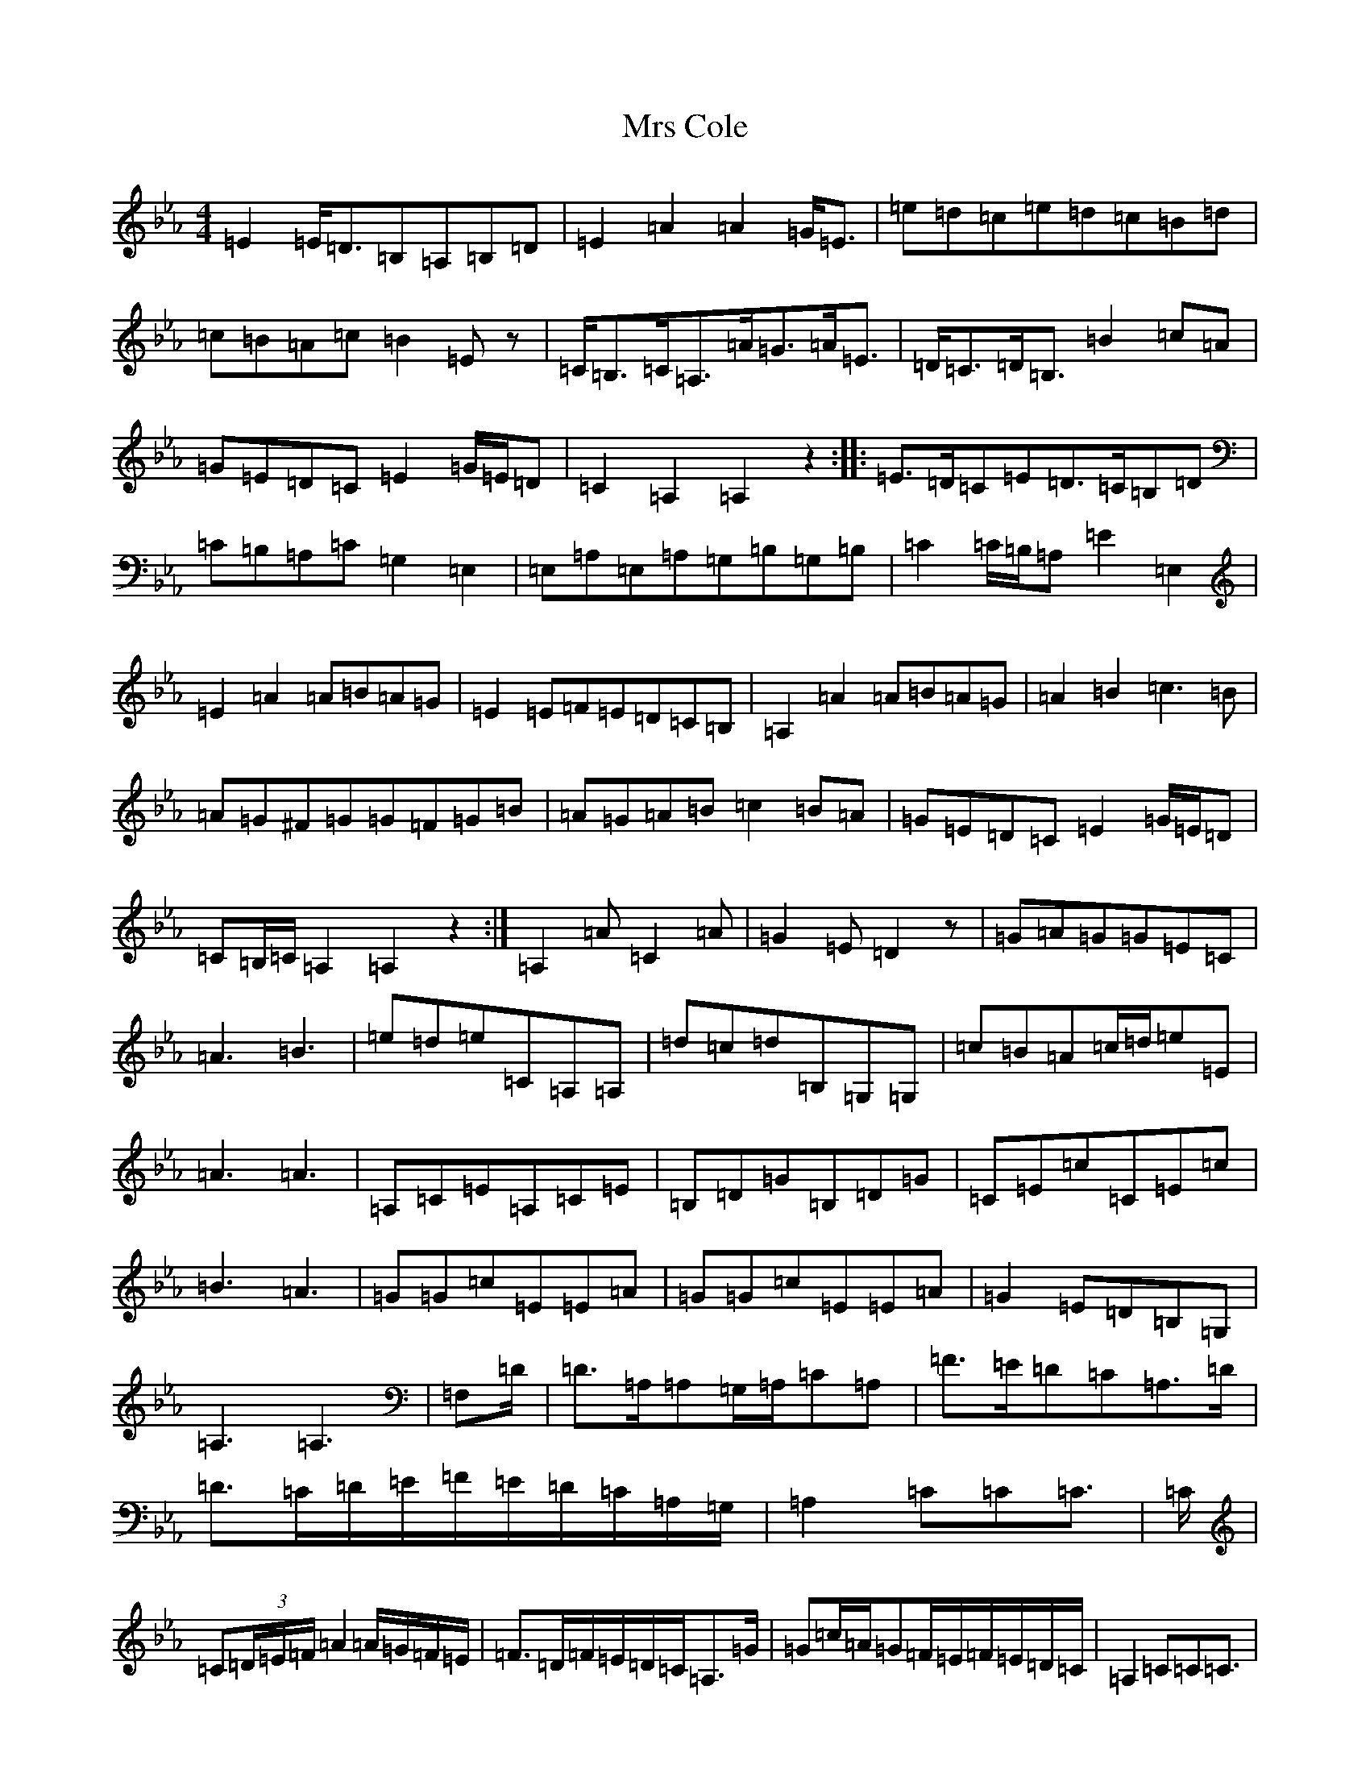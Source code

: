 X: 11880
T: Mrs Cole
S: https://thesession.org/tunes/11236#setting24349
Z: B minor
R: reel
M:4/4
L:1/8
K: C minor
=E2=E/2=D3/2=B,=A,=B,=D|=E2=A2=A2=G/2=E3/2|=e=d=c=e=d=c=B=d|=c=B=A=c=B2=Ez|=C/2=B,3/2=C/2=A,3/2=A/2=G3/2=A/2=E3/2|=D/2=C3/2=D/2=B,3/2=B2=c=A|=G=E=D=C=E2=G/2=E/2=D|=C2=A,2=A,2z2:||:=E3/2=D/2=C=E=D3/2=C/2=B,=D|=C=B,=A,=C=G,2=E,2|=E,=A,=E,=A,=G,=B,=G,=B,|=C2=C/2=B,/2=A,=E2=E,2|=E2=A2=A=B=A=G|=E2=E=F=E=D=C=B,|=A,2=A2=A=B=A=G|=A2=B2=c3=B|=A=G^F=G=G=F=G=B|=A=G=A=B=c2=B=A|=G=E=D=C=E2=G/2=E/2=D|=C=B,/2=C/2=A,2=A,2z2:|=A,2=A=C2=A|=G2=E=D2z|=G=A=G=G=E=C|=A3=B3|=e=d=e=C=A,=A,|=d=c=d=B,=G,=G,|=c=B=A=c/2=d/2=e=E|=A3=A3|=A,=C=E=A,=C=E|=B,=D=G=B,=D=G|=C=E=c=C=E=c|=B3=A3|=G=G=c=E=E=A|=G=G=c=E=E=A|=G2=E=D=B,=G,|=A,3=A,3|=F,=D/2|=D3/2=A,/2=A,=G,/2=A,/2=C=A,|=F3/2=E/2=D=C=A,3/2=D/2|=D3/2=C/2=D/2=E/2=F/2=E/2=D/2=C/2=A,/2=G,/2|=A,2=C=C=C3/2|=C/2|=C(3=D/2=E/2=F/2=A2=A/2=G/2=F/2=E/2|=F3/2=D/2=F/2=E/2=D/2=C/2=A,3/2=G/2|=G=c/2=A/2=G=F/2=E/2=F/2=E/2=D/2=C/2|=A,2=C=C=C3/2|
